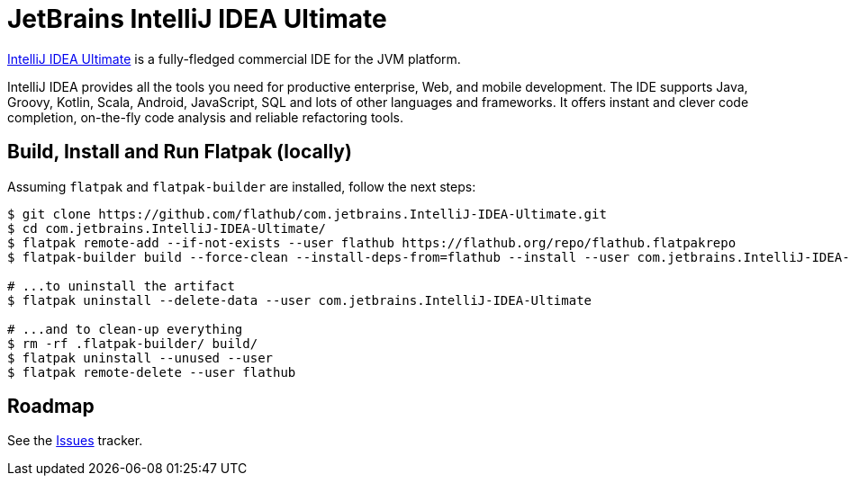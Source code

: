 = JetBrains IntelliJ IDEA Ultimate
:uri-idea-iu-home: https://www.jetbrains.com/idea/

{uri-idea-iu-home}[IntelliJ IDEA Ultimate^] is a fully-fledged commercial IDE for the JVM platform.

IntelliJ IDEA provides all the tools you need for productive enterprise, Web, and mobile development. The IDE supports
Java, Groovy, Kotlin, Scala, Android, JavaScript, SQL and lots of other languages and frameworks. It offers instant and
clever code completion, on-the-fly code analysis and reliable refactoring tools.

== Build, Install and Run Flatpak (locally)

Assuming `flatpak` and `flatpak-builder` are installed, follow the next steps:

[source,shell]
----
$ git clone https://github.com/flathub/com.jetbrains.IntelliJ-IDEA-Ultimate.git
$ cd com.jetbrains.IntelliJ-IDEA-Ultimate/
$ flatpak remote-add --if-not-exists --user flathub https://flathub.org/repo/flathub.flatpakrepo
$ flatpak-builder build --force-clean --install-deps-from=flathub --install --user com.jetbrains.IntelliJ-IDEA-Ultimate.json

# ...to uninstall the artifact
$ flatpak uninstall --delete-data --user com.jetbrains.IntelliJ-IDEA-Ultimate

# ...and to clean-up everything
$ rm -rf .flatpak-builder/ build/
$ flatpak uninstall --unused --user
$ flatpak remote-delete --user flathub
----

// git submodule foreach git pull origin master

== Roadmap
:uri-issues-tracker: https://github.com/flathub/com.jetbrains.IntelliJ-IDEA-Ultimate/issues/

See the {uri-issues-tracker}[Issues^] tracker.
